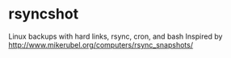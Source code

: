 * rsyncshot
Linux backups with hard links, rsync, cron, and bash
Inspired by http://www.mikerubel.org/computers/rsync_snapshots/



